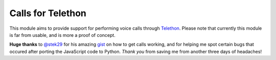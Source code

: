 Calls for Telethon
==================

This module aims to provide support for performing voice calls through
`Telethon <https://github.com/LonamiWebs/Telethon>`_. Please note that
currently this module is far from usable, and is more a proof of concept.

**Huge thanks** to `@stek29 <https://github.com/stek29>`_ for his amazing
`gist <https://gist.github.com/stek29/9ced63a52199faf2d0b2fd9e99b49109>`_ on
how to get calls working, and for helping me spot certain bugs that occured
after porting the JavaScript code to Python. *Thank you* from saving me from
another three days of headaches!
